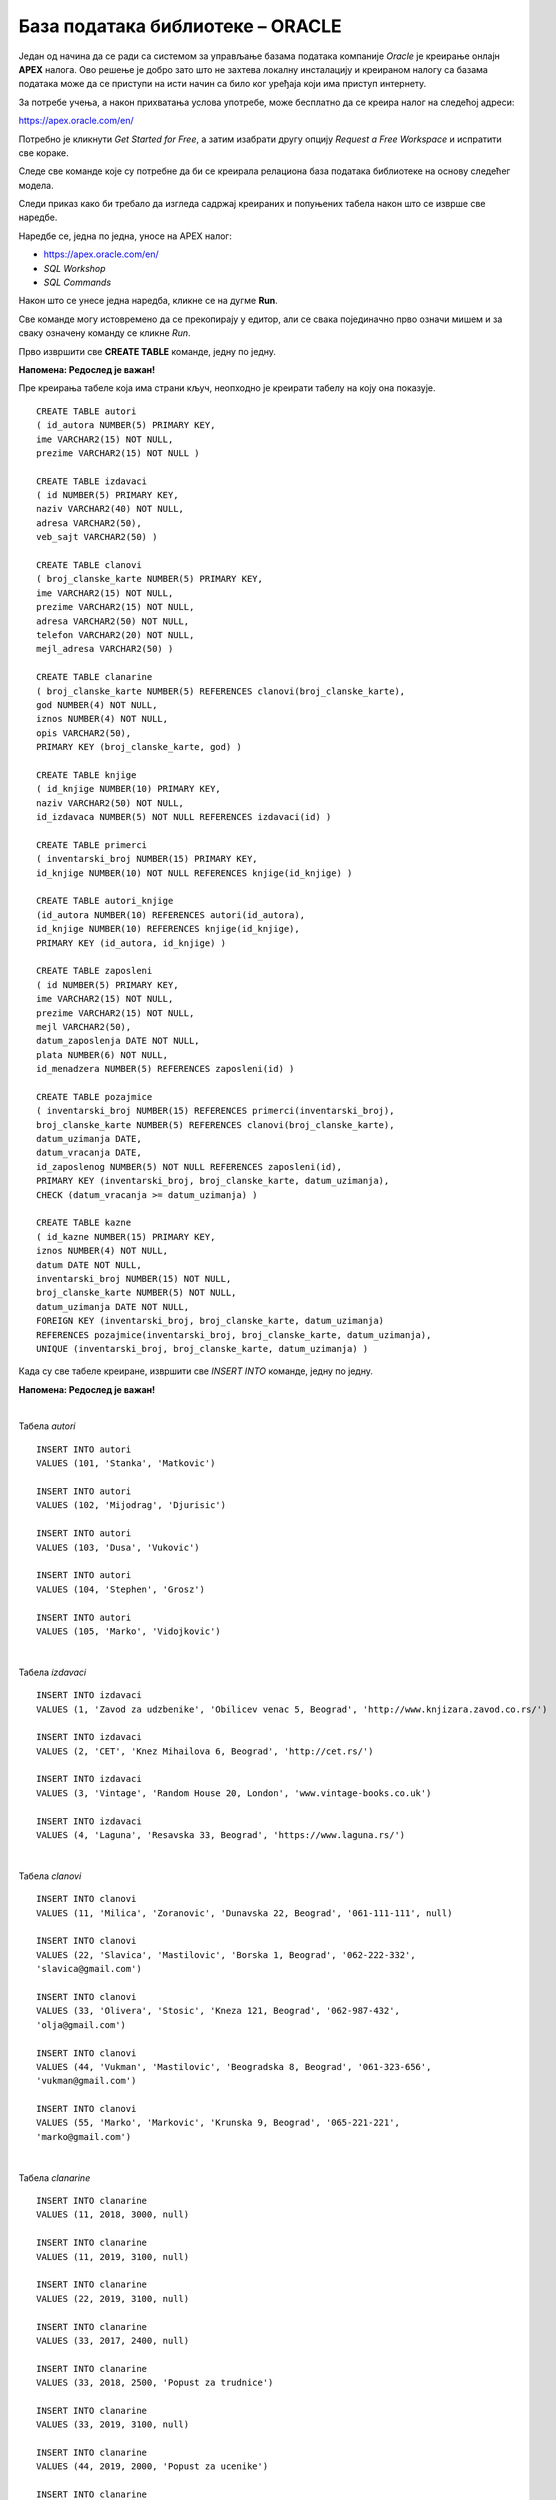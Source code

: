 База података библиотеке – ORACLE
=================================

Један од начина да се ради са системом за управљање базама података компаније *Oracle* је креирање онлајн **APEX** налога. 
Ово решење је добро зато што не захтева локалну инсталацију и креираном налогу са базама података може да се 
приступи на исти начин са било ког уређаја који има приступ интернету. 

За потребе учења, а након прихватања услова употребе, може бесплатно да се креира налог на следећој адреси:

https://apex.oracle.com/en/

Потребно је кликнути *Get Started for Free*, а затим изабрати другу опцију *Request a Free Workspace* и испратити 
све кораке.

Следе све команде које су потребне да би се креирала релациона база података библиотеке на основу следећег модела.

.. image:: ../../_images/slika_600a.png
   :width: 780
   :align: center

.. image:: ../../_images/slika_600b.png
   :width: 780
   :align: center
   
Следи приказ како би требало да изгледа садржај креираних и попуњених табела након што се изврше све наредбе.

.. image:: ../../_images/tabela_600a.png
   :width: 350
   :align: center  
   
.. image:: ../../_images/tabela_600b.png
   :width: 780
   :align: center
   
.. image:: ../../_images/tabela_600c.png
   :width: 500
   :align: center
   
.. image:: ../../_images/tabela_600e.png
   :width: 200
   :align: center
   
.. image:: ../../_images/tabela_600f.png
   :width: 200
   :align: center
   
.. image:: ../../_images/tabela_600g.png
   :width: 780
   :align: center
      
.. image:: ../../_images/tabela_600h.png
   :width: 500
   :align: center
   
.. image:: ../../_images/tabela_600i.png
   :width: 780
   :align: center
   
.. image:: ../../_images/tabela_600j.png
   :width: 600
   :align: center
   
Наредбе се, једна по једна, уносе на APEX налог:

•	https://apex.oracle.com/en/
•	*SQL Workshop*
•	*SQL Commands*

Након што се унесе једна наредба, кликне се на дугме **Run**. 

.. image:: ../../_images/slika_600c.png
   :width: 780
   :align: center
   
Све команде могу истовремено да се прекопирају у едитор, али се свака појединачно прво означи мишем и за сваку означену 
команду се кликне *Run*.

Прво извршити све **CREATE TABLE** команде, једну по једну.

**Напомена: Редослед је важан!** 

Пре креирања табеле која има страни кључ, неопходно је креирати табелу на коју она показује. 

::

 CREATE TABLE autori
 ( id_autora NUMBER(5) PRIMARY KEY, 
 ime VARCHAR2(15) NOT NULL, 
 prezime VARCHAR2(15) NOT NULL )
 
 CREATE TABLE izdavaci
 ( id NUMBER(5) PRIMARY KEY, 
 naziv VARCHAR2(40) NOT NULL, 
 adresa VARCHAR2(50), 
 veb_sajt VARCHAR2(50) )
 
 CREATE TABLE clanovi
 ( broj_clanske_karte NUMBER(5) PRIMARY KEY, 
 ime VARCHAR2(15) NOT NULL, 
 prezime VARCHAR2(15) NOT NULL, 
 adresa VARCHAR2(50) NOT NULL, 
 telefon VARCHAR2(20) NOT NULL,
 mejl_adresa VARCHAR2(50) )
 
 CREATE TABLE clanarine
 ( broj_clanske_karte NUMBER(5) REFERENCES clanovi(broj_clanske_karte), 
 god NUMBER(4) NOT NULL, 
 iznos NUMBER(4) NOT NULL, 
 opis VARCHAR2(50), 
 PRIMARY KEY (broj_clanske_karte, god) )
 
 CREATE TABLE knjige
 ( id_knjige NUMBER(10) PRIMARY KEY, 
 naziv VARCHAR2(50) NOT NULL, 
 id_izdavaca NUMBER(5) NOT NULL REFERENCES izdavaci(id) )
 
 CREATE TABLE primerci
 ( inventarski_broj NUMBER(15) PRIMARY KEY, 
 id_knjige NUMBER(10) NOT NULL REFERENCES knjige(id_knjige) )
 
 CREATE TABLE autori_knjige
 (id_autora NUMBER(10) REFERENCES autori(id_autora),
 id_knjige NUMBER(10) REFERENCES knjige(id_knjige), 
 PRIMARY KEY (id_autora, id_knjige) )
 
 CREATE TABLE zaposleni
 ( id NUMBER(5) PRIMARY KEY, 
 ime VARCHAR2(15) NOT NULL, 
 prezime VARCHAR2(15) NOT NULL,
 mejl VARCHAR2(50),
 datum_zaposlenja DATE NOT NULL,
 plata NUMBER(6) NOT NULL,
 id_menadzera NUMBER(5) REFERENCES zaposleni(id) )
 
 CREATE TABLE pozajmice
 ( inventarski_broj NUMBER(15) REFERENCES primerci(inventarski_broj), 
 broj_clanske_karte NUMBER(5) REFERENCES clanovi(broj_clanske_karte), 
 datum_uzimanja DATE, 
 datum_vracanja DATE, 
 id_zaposlenog NUMBER(5) NOT NULL REFERENCES zaposleni(id),
 PRIMARY KEY (inventarski_broj, broj_clanske_karte, datum_uzimanja), 
 CHECK (datum_vracanja >= datum_uzimanja) )
 
 CREATE TABLE kazne
 ( id_kazne NUMBER(15) PRIMARY KEY,
 iznos NUMBER(4) NOT NULL,
 datum DATE NOT NULL,  
 inventarski_broj NUMBER(15) NOT NULL, 
 broj_clanske_karte NUMBER(5) NOT NULL, 
 datum_uzimanja DATE NOT NULL,
 FOREIGN KEY (inventarski_broj, broj_clanske_karte, datum_uzimanja) 
 REFERENCES pozajmice(inventarski_broj, broj_clanske_karte, datum_uzimanja),
 UNIQUE (inventarski_broj, broj_clanske_karte, datum_uzimanja) )

Када су све табеле креиране, извршити све *INSERT INTO* команде, једну по једну.

**Напомена: Редослед је важан!**

|

Табела *autori*

::

 INSERT INTO autori
 VALUES (101, 'Stanka', 'Matkovic')
 
 INSERT INTO autori
 VALUES (102, 'Mijodrag', 'Djurisic')
 
 INSERT INTO autori
 VALUES (103, 'Dusa', 'Vukovic')
 
 INSERT INTO autori
 VALUES (104, 'Stephen', 'Grosz')
 
 INSERT INTO autori
 VALUES (105, 'Marko', 'Vidojkovic')

|
 
Табела *izdavaci*

::

 INSERT INTO izdavaci
 VALUES (1, 'Zavod za udzbenike', 'Obilicev venac 5, Beograd', 'http://www.knjizara.zavod.co.rs/')
 
 INSERT INTO izdavaci
 VALUES (2, 'CET', 'Knez Mihailova 6, Beograd', 'http://cet.rs/')
 
 INSERT INTO izdavaci
 VALUES (3, 'Vintage', 'Random House 20, London', 'www.vintage-books.co.uk')
 
 INSERT INTO izdavaci
 VALUES (4, 'Laguna', 'Resavska 33, Beograd', 'https://www.laguna.rs/')
 
|

Табела *clanovi*

::

   INSERT INTO clanovi
   VALUES (11, 'Milica', 'Zoranovic', 'Dunavska 22, Beograd', '061-111-111', null)

   INSERT INTO clanovi
   VALUES (22, 'Slavica', 'Mastilovic', 'Borska 1, Beograd', '062-222-332',
   'slavica@gmail.com')

   INSERT INTO clanovi
   VALUES (33, 'Olivera', 'Stosic', 'Kneza 121, Beograd', '062-987-432',
   'olja@gmail.com')

   INSERT INTO clanovi
   VALUES (44, 'Vukman', 'Mastilovic', 'Beogradska 8, Beograd', '061-323-656',
   'vukman@gmail.com')

   INSERT INTO clanovi
   VALUES (55, 'Marko', 'Markovic', 'Krunska 9, Beograd', '065-221-221',
   'marko@gmail.com')
 
|

Табела *clanarine*

::

 INSERT INTO clanarine
 VALUES (11, 2018, 3000, null)
 
 INSERT INTO clanarine
 VALUES (11, 2019, 3100, null)
 
 INSERT INTO clanarine
 VALUES (22, 2019, 3100, null)
 
 INSERT INTO clanarine
 VALUES (33, 2017, 2400, null)
 
 INSERT INTO clanarine
 VALUES (33, 2018, 2500, 'Popust za trudnice')
 
 INSERT INTO clanarine
 VALUES (33, 2019, 3100, null)
 
 INSERT INTO clanarine
 VALUES (44, 2019, 2000, 'Popust za ucenike')
 
 INSERT INTO clanarine
 VALUES (55, 2019, 2000, 'Popust za ucenike')
 
|

Табела *knjige* 

::

 INSERT INTO knjige 
 VALUES (111, 'Racunarstvo i informatika za 4. razred gimnazije', 1)
 
 INSERT INTO knjige 
 VALUES (222, 'Racunarstvo i informatika za 3. razred gimnazije', 1)
 
 INSERT INTO knjige 
 VALUES (321, 'Osnovi programiranja, programski jezici c#', 1)
 
 INSERT INTO knjige 
 VALUES (555, 'PROGRAMIRANJE - klase i objekti', 2)
 
 INSERT INTO knjige 
 VALUES (323, 'Veb programiranje', 2)
 
 INSERT INTO knjige 
 VALUES (999, 'The Examined Life', 3)
 
 INSERT INTO knjige 
 VALUES (414, 'Kandze', 4)
 
 INSERT INTO knjige 
 VALUES (415, 'E bas vam hvala', 4)

|
 
Табела *primerci* 

::

 INSERT INTO primerci 
 VALUES (12345, 111)
 
 INSERT INTO primerci 
 VALUES (12346, 111)
 
 INSERT INTO primerci 
 VALUES (12347, 222)
 
 INSERT INTO primerci 
 VALUES (12348, 321)
 
 INSERT INTO primerci 
 VALUES (12349, 321)
 
 INSERT INTO primerci 
 VALUES (13001, 555)
 
 INSERT INTO primerci 
 VALUES (13002, 555)
 
 INSERT INTO primerci 
 VALUES (13003, 555)
 
 INSERT INTO primerci 
 VALUES (13004, 555)
 
 INSERT INTO primerci 
 VALUES (13005, 555)
 
 INSERT INTO primerci 
 VALUES (14001, 323)
 
 INSERT INTO primerci 
 VALUES (14002, 323)
 
 INSERT INTO primerci 
 VALUES (14003, 323)
 
 INSERT INTO primerci 
 VALUES (15001, 999)
 
 INSERT INTO primerci 
 VALUES (16001, 414)
 
 INSERT INTO primerci 
 VALUES (17001, 415)
 
 INSERT INTO primerci 
 VALUES (17002, 415)
 
 INSERT INTO primerci 
 VALUES (17003, 415)

|

Табела *autori_knjige*

::

 INSERT INTO autori_knjige
 VALUES (101, 111)
 
 INSERT INTO autori_knjige
 VALUES (101, 222)
 
 INSERT INTO autori_knjige
 VALUES (101, 321)
 
 INSERT INTO autori_knjige
 VALUES (102, 321)
 
 INSERT INTO autori_knjige
 VALUES (103, 321)
 
 INSERT INTO autori_knjige
 VALUES (102, 111)
 
 INSERT INTO autori_knjige
 VALUES (102, 222)
 
 INSERT INTO autori_knjige
 VALUES (103, 111)
 
 INSERT INTO autori_knjige
 VALUES (103, 555)
 
 INSERT INTO autori_knjige
 VALUES (103, 323)
 
 INSERT INTO autori_knjige
 VALUES (101, 323)
 
 INSERT INTO autori_knjige
 VALUES (102, 323)
 
 INSERT INTO autori_knjige
 VALUES (104, 999)
 
 INSERT INTO autori_knjige
 VALUES (105, 414)
 
 INSERT INTO autori_knjige
 VALUES (105, 415)
 
|

Табела *zaposleni* 

::

 INSERT INTO zaposleni
 VALUES (1, 'Jovan', 'Jovanovic', 'jjovanovic@biblioteka.rs', 
 TO_DATE('23.09.2002.', 'dd.mm.yyyy.'), 95000, null)
 
 INSERT INTO zaposleni
 VALUES (2, 'Vojin', 'Pupavac', 'vpupavac@biblioteka.rs', 
 TO_DATE('20.11.2010.', 'dd.mm.yyyy.'), 70000, 1)
 
 INSERT INTO zaposleni
 VALUES (3, 'Ana', 'Milosavljevic', 'amilosavljevic@biblioteka.rs',
 TO_DATE('25.10.2015.', 'dd.mm.yyyy.'), 60000, 1)
 
 INSERT INTO zaposleni
 VALUES (4, 'Nemanja', 'Granic', 'ngranic@biblioteka.rs', 
 TO_DATE('20.11.2010.', 'dd.mm.yyyy.'), 62000, 1)
 
 INSERT INTO zaposleni
 VALUES (5, 'Aleksandar', 'Jovic', 'ajovic@biblioteka.rs', 
 TO_DATE('25.05.2014.', 'dd.mm.yyyy.'), 50000, 2)
 
 INSERT INTO zaposleni
 VALUES (6, 'Iva', 'Lazovic', 'ilazovic@biblioteka.rs', 
 TO_DATE('20.07.2015.', 'dd.mm.yyyy.'), 50000, 2)
 
 INSERT INTO zaposleni
 VALUES (7, 'Lena', 'Kulic', 'lkulic@biblioteka.rs', 
 TO_DATE('12.10.2017.', 'dd.mm.yyyy.'), 45000, 3)
 
 INSERT INTO zaposleni
 VALUES (8, 'Maja', 'Petrovic', 'mpetrovic@biblioteka.rs', 
 TO_DATE('02.03.2015.', 'dd.mm.yyyy.'), 46000, 3)
 
 INSERT INTO zaposleni
 VALUES (9, 'Petar', 'Petrovic', 'ppetrovic@biblioteka.rs', 
 TO_DATE('01.10.2018.', 'dd.mm.yyyy.'), 42000, 3)
 
|

Табела *pozajmice*

::
 
 INSERT INTO pozajmice
 VALUES (12345, 33, TO_DATE('27.03.2019.', 'dd.mm.yyyy.'), 
 TO_DATE('15.04.2019.', 'dd.mm.yyyy.'), 5)
 
 INSERT INTO pozajmice
 VALUES (12347, 33, TO_DATE('15.04.2019.', 'dd.mm.yyyy.'), 
 TO_DATE('27.04.2019.', 'dd.mm.yyyy.'), 6)
 
 INSERT INTO pozajmice
 VALUES (12349, 33, TO_DATE('27.04.2019.', 'dd.mm.yyyy.'), 
 TO_DATE('20.05.2019.', 'dd.mm.yyyy.'), 6)
 
 INSERT INTO pozajmice
 VALUES (13003, 33, TO_DATE('20.05.2019.', 'dd.mm.yyyy.'), null , 5)
 
 INSERT INTO pozajmice
 VALUES (17003, 33, TO_DATE('20.05.2019.', 'dd.mm.yyyy.'), null , 5)
 
 INSERT INTO pozajmice
 VALUES (13001, 22, TO_DATE('10.10.2018.', 'dd.mm.yyyy.'), 
 TO_DATE('18.02.2019.', 'dd.mm.yyyy.'), 5)
 
 INSERT INTO pozajmice
 VALUES (17001, 22, TO_DATE('18.02.2019.', 'dd.mm.yyyy.'), 
 TO_DATE('25.02.2019.', 'dd.mm.yyyy.'), 6)
 
 INSERT INTO pozajmice
 VALUES (13005, 22, TO_DATE('25.02.2019.', 'dd.mm.yyyy.'), 
 TO_DATE('07.03.2019.', 'dd.mm.yyyy.'), 5)
 
 INSERT INTO pozajmice
 VALUES (16001, 22, TO_DATE('07.03.2019.', 'dd.mm.yyyy.'), 
 TO_DATE('21.05.2019.', 'dd.mm.yyyy.'), 5)
 
 INSERT INTO pozajmice
 VALUES (17002, 22, TO_DATE('21.05.2019.', 'dd.mm.yyyy.'), null, 6)
 
 INSERT INTO pozajmice
 VALUES (12345, 22, TO_DATE('21.05.2019.', 'dd.mm.yyyy.'), null, 6)
 
 INSERT INTO pozajmice
 VALUES (12347, 22, TO_DATE('21.05.2019.', 'dd.mm.yyyy.'), null, 6)
 
 INSERT INTO pozajmice
 VALUES (17003, 55, TO_DATE('15.01.2019.', 'dd.mm.yyyy.'),
 TO_DATE('15.04.2019.', 'dd.mm.yyyy.'), 5)
 
 INSERT INTO pozajmice
 VALUES (15001, 11, TO_DATE('15.03.2019.', 'dd.mm.yyyy.'),
 TO_DATE('01.04.2019.', 'dd.mm.yyyy.'), 6)
 
 INSERT INTO pozajmice
 VALUES (16001, 11, TO_DATE('01.04.2019.', 'dd.mm.yyyy.'),
 TO_DATE('16.04.2019.', 'dd.mm.yyyy.'), 6)
 
 INSERT INTO pozajmice
 VALUES (12345, 11, TO_DATE('16.04.2019.', 'dd.mm.yyyy.'),
 TO_DATE('28.04.2019.', 'dd.mm.yyyy.'), 6)
 
 INSERT INTO pozajmice
 VALUES (12347, 11, TO_DATE('28.04.2019.', 'dd.mm.yyyy.'),
 TO_DATE('22.05.2019.', 'dd.mm.yyyy.'), 6)
 
 INSERT INTO pozajmice
 VALUES (12349, 11, TO_DATE('22.05.2019.', 'dd.mm.yyyy.'), null, 6)
 
|

Табела *kazne*

::

 INSERT INTO kazne
 VALUES (1, 500, 
 TO_DATE('18.02.2019.', 'dd.mm.yyyy.'), 13001, 22, TO_DATE('10.10.2018.', 'dd.mm.yyyy.'))

 INSERT INTO kazne
 VALUES (2, 500, 
 TO_DATE('21.05.2019.', 'dd.mm.yyyy.'), 16001, 22, TO_DATE('07.03.2019.', 'dd.mm.yyyy.'))
 
 INSERT INTO kazne
 VALUES (3, 400, 
 TO_DATE('15.04.2019.', 'dd.mm.yyyy.'), 17003, 55, TO_DATE('15.01.2019.', 'dd.mm.yyyy.'))

|

Након што су извршене све команде, могуће је проверити садржај сваке табеле тако што се напише и изврши одговарајући **SELECT** упит:
 
::
 
 SELECT * FROM naziv_tabele
  

.. image:: ../../_images/slika_600d.png
   :width: 780
   :align: center